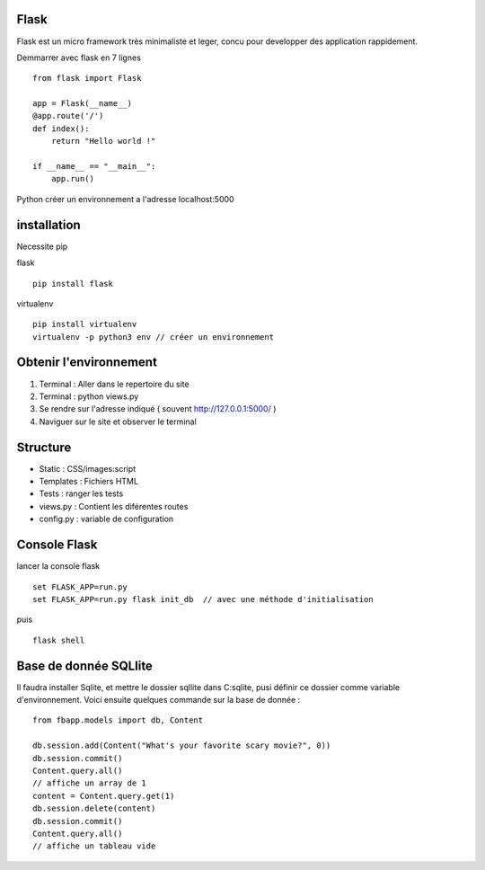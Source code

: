 Flask
======

Flask est un micro framework très minimaliste et leger, concu pour developper des application rappidement.

Demmarrer avec flask en 7 lignes
::
  from flask import Flask

  app = Flask(__name__)
  @app.route('/')
  def index():
      return "Hello world !"

  if __name__ == "__main__":
      app.run()
      
Python créer un environnement a l'adresse localhost:5000

installation 
===========

Necessite pip 

flask
::
  pip install flask
  
virtualenv 
::
  pip install virtualenv
  virtualenv -p python3 env // créer un environnement 
  
Obtenir l'environnement
===========
1. Terminal : Aller dans le repertoire du site
2. Terminal : python views.py
3. Se rendre sur l'adresse indiqué ( souvent http://127.0.0.1:5000/ )
4. Naviguer sur le site et observer le terminal

Structure
===========

- Static : CSS/images:script
- Templates : Fichiers HTML
- Tests : ranger les tests
- views.py : Contient les diférentes routes
- config.py : variable de configuration


Console Flask
==============

lancer la console flask 
::
  set FLASK_APP=run.py
  set FLASK_APP=run.py flask init_db  // avec une méthode d'initialisation
puis
::
  flask shell

Base de donnée SQLlite
=======================

Il faudra installer Sqlite, et mettre le dossier sqllite dans C:\sqlite, pusi définir ce dossier comme variable d'environnement. Voici ensuite quelques commande sur la base de donnée : 
::
  from fbapp.models import db, Content
  
  db.session.add(Content("What's your favorite scary movie?", 0))
  db.session.commit()
  Content.query.all()
  // affiche un array de 1 
  content = Content.query.get(1)
  db.session.delete(content)
  db.session.commit()
  Content.query.all()
  // affiche un tableau vide
  
  
  
